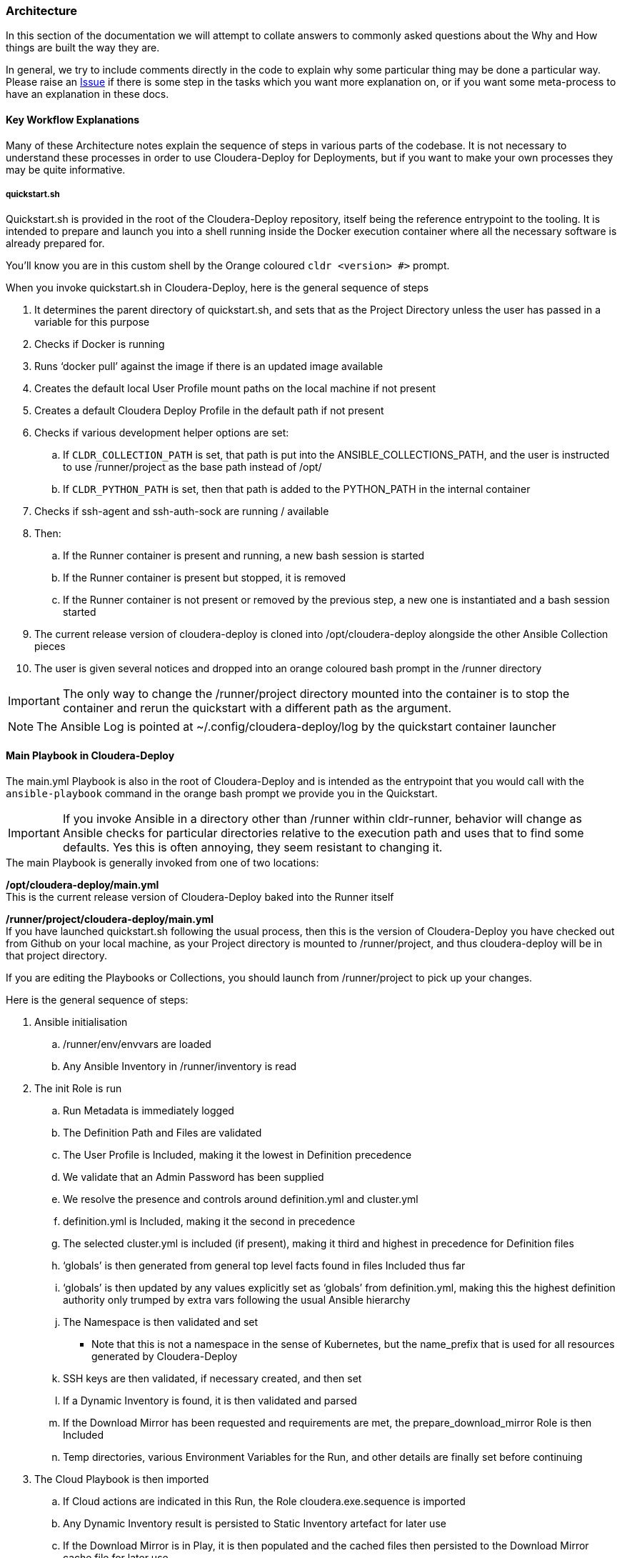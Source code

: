 === Architecture

In this section of the documentation we will attempt to collate answers to commonly asked questions about the Why and How things are built the way they are.

In general, we try to include comments directly in the code to explain why some particular thing may be done a particular way. Please raise an https://github.com/cloudera-labs/cloudera-labs.github.io/issues[Issue] if there is some step in the tasks which you want more explanation on, or if you want some meta-process to have an explanation in these docs.

==== Key Workflow Explanations

Many of these Architecture notes explain the sequence of steps in various parts of the codebase. It is not necessary to understand these processes in order to use Cloudera-Deploy for Deployments, but if you want to make your own processes they may be quite informative.

===== quickstart.sh

Quickstart.sh is provided in the root of the Cloudera-Deploy repository, itself being the reference entrypoint to the tooling. It is intended to prepare and launch you into a shell running inside the Docker execution container where all the necessary software is already prepared for.

You'll know you are in this custom shell by the Orange coloured `cldr <version> #>` prompt.

.When you invoke quickstart.sh in Cloudera-Deploy, here is the general sequence of steps

. It determines the parent directory of quickstart.sh, and sets that as the Project Directory unless the user has passed in a variable for this purpose
. Checks if Docker is running
. Runs ‘docker pull’ against the image if there is an updated image available
. Creates the default local User Profile mount paths on the local machine if not present
. Creates a default Cloudera Deploy Profile in the default path if not present
. Checks if various development helper options are set:
.. If `CLDR_COLLECTION_PATH` is set, that path is put into the ANSIBLE_COLLECTIONS_PATH, and the user is instructed to use /runner/project as the base path instead of /opt/
.. If `CLDR_PYTHON_PATH` is set, then that path is added to the PYTHON_PATH in the internal container
. Checks if ssh-agent and ssh-auth-sock are running / available
. Then:
.. If the Runner container is present and running, a new bash session is started
.. If the Runner container is present but stopped, it is removed
.. If the Runner container is not present or removed by the previous step, a new one is instantiated and a bash session started
. The current release version of cloudera-deploy is cloned into /opt/cloudera-deploy alongside the other Ansible Collection pieces
. The user is given several notices and dropped into an orange coloured bash prompt in the /runner directory

IMPORTANT: The only way to change the /runner/project directory mounted into the container is to stop the container and rerun the quickstart with a different path as the argument.

NOTE: The Ansible Log is pointed at ~/.config/cloudera-deploy/log by the quickstart container launcher

==== Main Playbook in Cloudera-Deploy

The main.yml Playbook is also in the root of Cloudera-Deploy and is intended as the entrypoint that you would call with the `ansible-playbook` command in the orange bash prompt we provide you in the Quickstart.

IMPORTANT: If you invoke Ansible in a directory other than /runner within cldr-runner, behavior will change as Ansible checks for particular directories relative to the execution path and uses that to find some defaults. Yes this is often annoying, they seem resistant to changing it.

.The main Playbook is generally invoked from one of two locations:

*/opt/cloudera-deploy/main.yml*  +
This is the current release version of Cloudera-Deploy baked into the Runner itself

*/runner/project/cloudera-deploy/main.yml*  +
If you have launched quickstart.sh following the usual process, then this is the version of Cloudera-Deploy you have checked out from Github on your local machine, as your Project directory is mounted to /runner/project, and thus cloudera-deploy will be in that project directory.

If you are editing the Playbooks or Collections, you should launch from /runner/project to pick up your changes.

.Here is the general sequence of steps:

. Ansible initialisation
.. /runner/env/envvars are loaded
.. Any Ansible Inventory in /runner/inventory is read
. The init Role is run
.. Run Metadata is immediately logged
.. The Definition Path and Files are validated
.. The User Profile is Included, making it the lowest in Definition precedence
.. We validate that an Admin Password has been supplied
.. We resolve the presence and controls around definition.yml and cluster.yml
.. definition.yml is Included, making it the second in precedence
.. The selected cluster.yml is included (if present), making it third and highest in precedence for Definition files
.. ‘globals’ is then generated from general top level facts found in files Included thus far
.. ‘globals’ is then updated by any values explicitly set as ‘globals’ from definition.yml, making this the highest definition authority only trumped by extra vars following the usual Ansible hierarchy
.. The Namespace is then validated and set
*** Note that this is not a namespace in the sense of Kubernetes, but the name_prefix that is used for all resources generated by Cloudera-Deploy
.. SSH keys are then validated, if necessary created, and then set
.. If a Dynamic Inventory is found, it is then validated and parsed
.. If the Download Mirror has been requested and requirements are met, the prepare_download_mirror Role is then Included
.. Temp directories, various Environment Variables for the Run, and other details are finally set before continuing
. The Cloud Playbook is then imported
.. If Cloud actions are indicated in this Run, the Role cloudera.exe.sequence is imported
.. Any Dynamic Inventory result is persisted to Static Inventory artefact for later use
.. If the Download Mirror is in Play, it is then populated and the cached files then persisted to the Download Mirror cache file for later use
. If a Teardown has been requested, the clean_dynamic_inventory Role is run
. Then the preparation steps for a Cluster deployment are run if a Cluster definition was found during init’s parsing of the Definition
.. The static inventory artefact is loaded, if found (including when just created)
.. The Download Mirror URLs are injected from the cache artefact, if requested
.. Necessary facts for the Cluster deployment are distributed to the Inventory based on the Run thus far
. If a Cluster is defined, the Cluster Playbook is then imported
. The Application Playbook is imported from the Definition Directory for any post-run tasks

==== Cloud Deployment Sequencing and Options

TBA

==== Cluster Deployment Sequencing and Options

TBA

